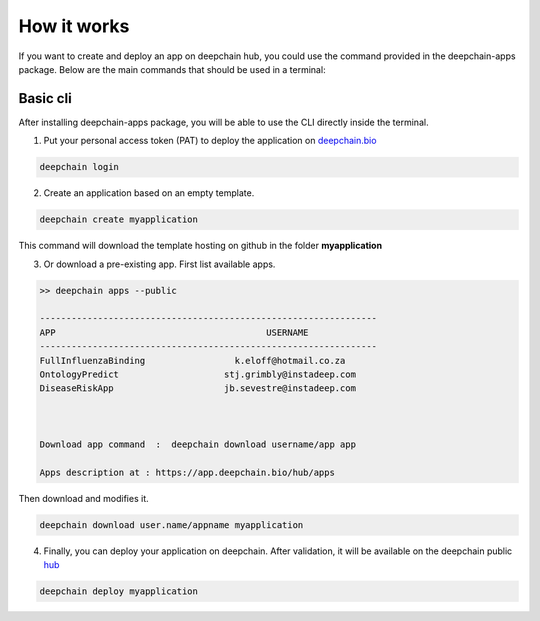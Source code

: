 ============
How it works
============

If you want to create and deploy an app on deepchain hub, you could use the command provided in the deepchain-apps package. 
Below are the main commands that should be used in a terminal:

Basic cli
---------

After installing deepchain-apps package, you will be able to use the CLI directly inside the terminal.

1. Put your personal access token (PAT) to deploy the application on `deepchain.bio <https://deepchain.bio/>`_

.. code-block:: bash

    deepchain login

2. Create an application based on an empty template.

.. code-block:: bash

    deepchain create myapplication

This command will download the template hosting on github in the folder **myapplication**

3. Or download a pre-existing app. First list available apps.

.. code-block:: bash

    >> deepchain apps --public

    ----------------------------------------------------------------
    APP                                        USERNAME             
    ----------------------------------------------------------------
    FullInfluenzaBinding                 k.eloff@hotmail.co.za      
    OntologyPredict                    stj.grimbly@instadeep.com    
    DiseaseRiskApp                     jb.sevestre@instadeep.com    
  


    Download app command  :  deepchain download username/app app

    Apps description at : https://app.deepchain.bio/hub/apps

Then download and modifies it.

.. code-block:: bash

    deepchain download user.name/appname myapplication

4. Finally, you can deploy your application on deepchain. After validation, it will be available on the deepchain public `hub <https://app.deepchain.bio/hub/apps>`_

.. code-block:: bash

    deepchain deploy myapplication